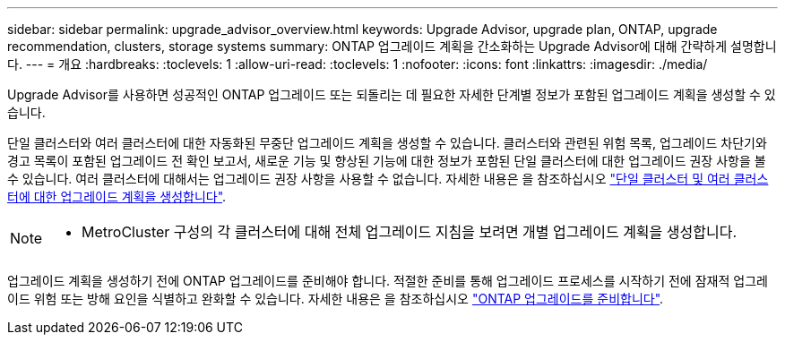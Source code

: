 ---
sidebar: sidebar 
permalink: upgrade_advisor_overview.html 
keywords: Upgrade Advisor, upgrade plan, ONTAP, upgrade recommendation, clusters, storage systems 
summary: ONTAP 업그레이드 계획을 간소화하는 Upgrade Advisor에 대해 간략하게 설명합니다. 
---
= 개요
:hardbreaks:
:toclevels: 1
:allow-uri-read: 
:toclevels: 1
:nofooter: 
:icons: font
:linkattrs: 
:imagesdir: ./media/


[role="lead"]
Upgrade Advisor를 사용하면 성공적인 ONTAP 업그레이드 또는 되돌리는 데 필요한 자세한 단계별 정보가 포함된 업그레이드 계획을 생성할 수 있습니다.

단일 클러스터와 여러 클러스터에 대한 자동화된 무중단 업그레이드 계획을 생성할 수 있습니다. 클러스터와 관련된 위험 목록, 업그레이드 차단기와 경고 목록이 포함된 업그레이드 전 확인 보고서, 새로운 기능 및 향상된 기능에 대한 정보가 포함된 단일 클러스터에 대한 업그레이드 권장 사항을 볼 수 있습니다. 여러 클러스터에 대해서는 업그레이드 권장 사항을 사용할 수 없습니다. 자세한 내용은 을 참조하십시오 link:generate_upgrade_plan_single_multiple_clusters.html["단일 클러스터 및 여러 클러스터에 대한 업그레이드 계획을 생성합니다"].

[NOTE]
====
* MetroCluster 구성의 각 클러스터에 대해 전체 업그레이드 지침을 보려면 개별 업그레이드 계획을 생성합니다.


====
업그레이드 계획을 생성하기 전에 ONTAP 업그레이드를 준비해야 합니다. 적절한 준비를 통해 업그레이드 프로세스를 시작하기 전에 잠재적 업그레이드 위험 또는 방해 요인을 식별하고 완화할 수 있습니다. 자세한 내용은 을 참조하십시오 link:https://docs.netapp.com/us-en/ontap/upgrade/prepare.html["ONTAP 업그레이드를 준비합니다"^].
